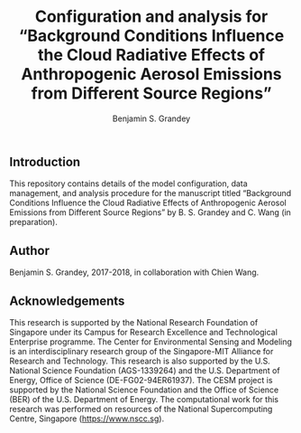#+TITLE: Configuration and analysis for “Background Conditions Influence the Cloud Radiative Effects of Anthropogenic Aerosol Emissions from Different Source Regions”
#+AUTHOR: Benjamin S. Grandey

** Introduction
This repository contains details of the model configuration, data management, and analysis procedure for the manuscript titled “Background Conditions Influence the Cloud Radiative Effects of Anthropogenic Aerosol Emissions from Different Source Regions” by B. S. Grandey and C. Wang (in preparation).

** Author
Benjamin S. Grandey, 2017-2018, in collaboration with Chien Wang.

** Acknowledgements
This research is supported by the National Research Foundation of Singapore under its Campus for Research Excellence and Technological Enterprise programme. The Center for Environmental Sensing and Modeling is an interdisciplinary research group of the Singapore-MIT Alliance for Research and Technology. This research is also supported by the U.S. National Science Foundation (AGS-1339264) and the U.S. Department of Energy, Office of Science (DE-FG02-94ER61937). The CESM project is supported by the National Science Foundation and the Office of Science (BER) of the U.S. Department of Energy. The computational work for this research was performed on resources of the National Supercomputing Centre, Singapore (https://www.nscc.sg).
